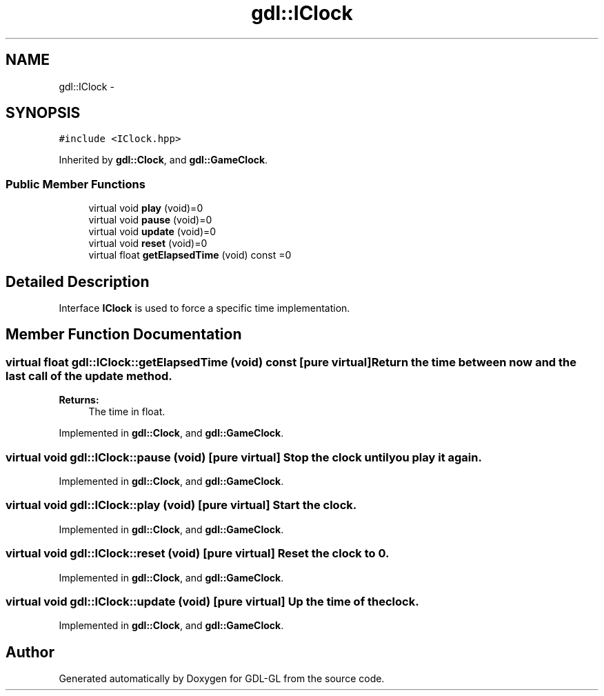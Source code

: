 .TH "gdl::IClock" 3 "16 May 2011" "Version 1.1" "GDL-GL" \" -*- nroff -*-
.ad l
.nh
.SH NAME
gdl::IClock \- 
.SH SYNOPSIS
.br
.PP
.PP
\fC#include <IClock.hpp>\fP
.PP
Inherited by \fBgdl::Clock\fP, and \fBgdl::GameClock\fP.
.SS "Public Member Functions"

.in +1c
.ti -1c
.RI "virtual void \fBplay\fP (void)=0"
.br
.ti -1c
.RI "virtual void \fBpause\fP (void)=0"
.br
.ti -1c
.RI "virtual void \fBupdate\fP (void)=0"
.br
.ti -1c
.RI "virtual void \fBreset\fP (void)=0"
.br
.ti -1c
.RI "virtual float \fBgetElapsedTime\fP (void) const =0"
.br
.in -1c
.SH "Detailed Description"
.PP 
Interface \fBIClock\fP is used to force a specific time implementation. 
.SH "Member Function Documentation"
.PP 
.SS "virtual float gdl::IClock::getElapsedTime (void) const\fC [pure virtual]\fP"Return the time between now and the last call of the update method.
.PP
\fBReturns:\fP
.RS 4
The time in float. 
.RE
.PP

.PP
Implemented in \fBgdl::Clock\fP, and \fBgdl::GameClock\fP.
.SS "virtual void gdl::IClock::pause (void)\fC [pure virtual]\fP"Stop the clock until you play it again. 
.PP
Implemented in \fBgdl::Clock\fP, and \fBgdl::GameClock\fP.
.SS "virtual void gdl::IClock::play (void)\fC [pure virtual]\fP"Start the clock. 
.PP
Implemented in \fBgdl::Clock\fP, and \fBgdl::GameClock\fP.
.SS "virtual void gdl::IClock::reset (void)\fC [pure virtual]\fP"Reset the clock to 0. 
.PP
Implemented in \fBgdl::Clock\fP, and \fBgdl::GameClock\fP.
.SS "virtual void gdl::IClock::update (void)\fC [pure virtual]\fP"Up the time of the clock. 
.PP
Implemented in \fBgdl::Clock\fP, and \fBgdl::GameClock\fP.

.SH "Author"
.PP 
Generated automatically by Doxygen for GDL-GL from the source code.
